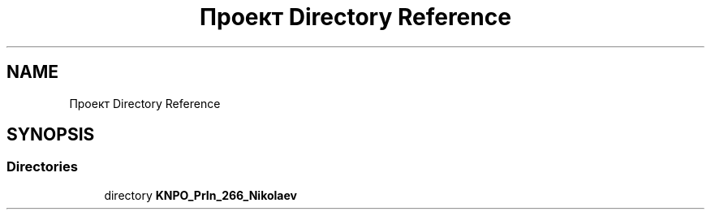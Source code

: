 .TH "Проект Directory Reference" 3 "Mon Dec 27 2021" "StringUnpacker" \" -*- nroff -*-
.ad l
.nh
.SH NAME
Проект Directory Reference
.SH SYNOPSIS
.br
.PP
.SS "Directories"

.in +1c
.ti -1c
.RI "directory \fBKNPO_PrIn_266_Nikolaev\fP"
.br
.in -1c
